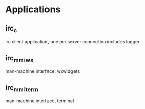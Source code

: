 * Applications
** irc_c
   irc client application, one per server connection
   includes logger
** irc_mmi_wx
   man-machine interface, wxwidgets
** irc_mmi_term
   man-machine interface, terminal
